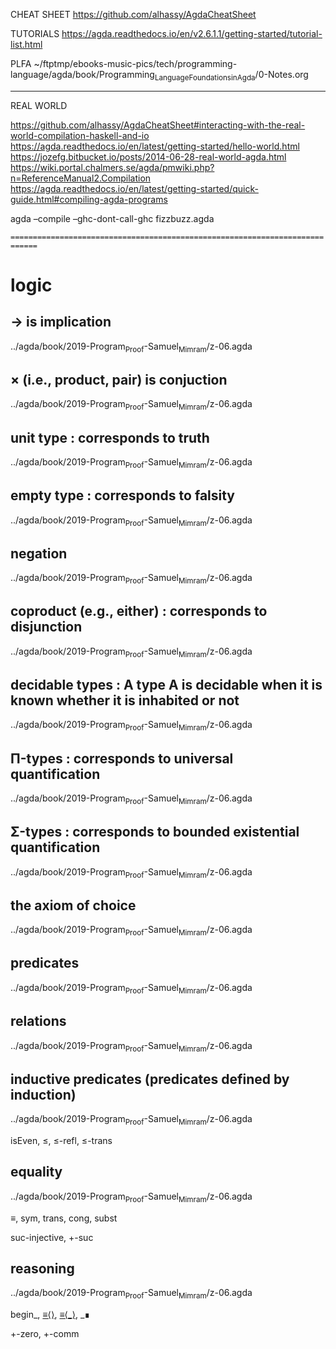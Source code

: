 CHEAT SHEET
https://github.com/alhassy/AgdaCheatSheet

TUTORIALS
https://agda.readthedocs.io/en/v2.6.1.1/getting-started/tutorial-list.html

PLFA
~/ftptmp/ebooks-music-pics/tech/programming-language/agda/book/Programming_Language_Foundations_in_Agda/0-Notes.org

------------------------------------------------------------------------------
REAL WORLD

https://github.com/alhassy/AgdaCheatSheet#interacting-with-the-real-world-compilation-haskell-and-io
https://agda.readthedocs.io/en/latest/getting-started/hello-world.html
https://jozefg.bitbucket.io/posts/2014-06-28-real-world-agda.html
https://wiki.portal.chalmers.se/agda/pmwiki.php?n=ReferenceManual2.Compilation
https://agda.readthedocs.io/en/latest/getting-started/quick-guide.html#compiling-agda-programs

agda --compile --ghc-dont-call-ghc fizzbuzz.agda


==============================================================================

* logic

** → is implication

../agda/book/2019-Program_Proof-Samuel_Mimram/z-06.agda

** × (i.e., product, pair) is conjuction

../agda/book/2019-Program_Proof-Samuel_Mimram/z-06.agda

** unit type : corresponds to truth

../agda/book/2019-Program_Proof-Samuel_Mimram/z-06.agda

** empty type : corresponds to falsity

../agda/book/2019-Program_Proof-Samuel_Mimram/z-06.agda

** negation

../agda/book/2019-Program_Proof-Samuel_Mimram/z-06.agda

** coproduct (e.g., either) : corresponds to disjunction

../agda/book/2019-Program_Proof-Samuel_Mimram/z-06.agda

** decidable types : A type A is decidable when it is known whether it is inhabited or not

../agda/book/2019-Program_Proof-Samuel_Mimram/z-06.agda

** Π-types : corresponds to universal quantification

../agda/book/2019-Program_Proof-Samuel_Mimram/z-06.agda

** Σ-types : corresponds to bounded existential quantification

../agda/book/2019-Program_Proof-Samuel_Mimram/z-06.agda

** the axiom of choice

../agda/book/2019-Program_Proof-Samuel_Mimram/z-06.agda

** predicates

../agda/book/2019-Program_Proof-Samuel_Mimram/z-06.agda

** relations

../agda/book/2019-Program_Proof-Samuel_Mimram/z-06.agda

** inductive predicates (predicates defined by induction)

../agda/book/2019-Program_Proof-Samuel_Mimram/z-06.agda

isEven, ≤, ≤-refl, ≤-trans

** equality

../agda/book/2019-Program_Proof-Samuel_Mimram/z-06.agda

≡, sym, trans, cong, subst

suc-injective, +-suc

** reasoning

../agda/book/2019-Program_Proof-Samuel_Mimram/z-06.agda

begin_, _≡⟨⟩_, _≡⟨_⟩_, _∎

+-zero, +-comm







